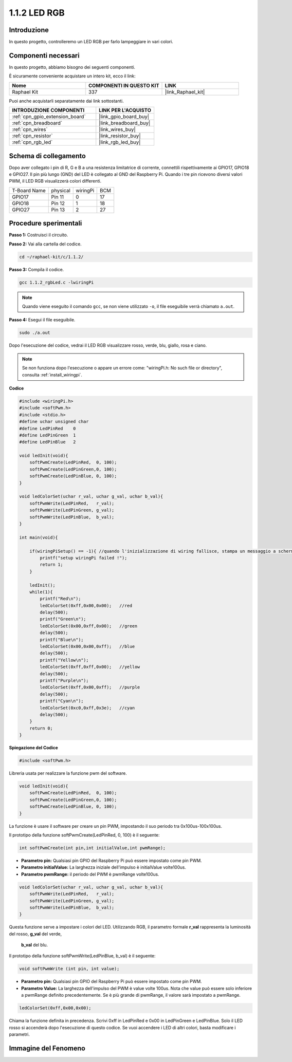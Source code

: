 .. nota::

    Ciao, benvenuto nella Community di appassionati di SunFounder Raspberry Pi & Arduino & ESP32 su Facebook! Approfondisci Raspberry Pi, Arduino ed ESP32 insieme ad altri appassionati.

    **Perché unirti a noi?**

    - **Supporto esperto**: Risolvi problemi post-vendita e sfide tecniche con l'aiuto della nostra comunità e del nostro team.
    - **Impara e condividi**: Scambia consigli e tutorial per migliorare le tue competenze.
    - **Anteprime esclusive**: Ottieni accesso anticipato agli annunci di nuovi prodotti e alle anteprime.
    - **Sconti speciali**: Approfitta di sconti esclusivi sui nostri prodotti più recenti.
    - **Promozioni festive e omaggi**: Partecipa a omaggi e promozioni festive.

    👉 Pronto a esplorare e creare con noi? Clicca su [|link_sf_facebook|] e unisciti oggi stesso!

.. _1.1.2_c_pi5:

1.1.2 LED RGB
====================

Introduzione
-----------------

In questo progetto, controlleremo un LED RGB per farlo lampeggiare in vari colori.

Componenti necessari
------------------------------

In questo progetto, abbiamo bisogno dei seguenti componenti. 

.. image:: ../img/list_rgb_led.png
    :align: center

È sicuramente conveniente acquistare un intero kit, ecco il link: 

.. list-table::
    :widths: 20 20 20
    :header-rows: 1

    *   - Nome	
        - COMPONENTI IN QUESTO KIT
        - LINK
    *   - Raphael Kit
        - 337
        - |link_Raphael_kit|

Puoi anche acquistarli separatamente dai link sottostanti.

.. list-table::
    :widths: 30 20
    :header-rows: 1

    *   - INTRODUZIONE COMPONENTI
        - LINK PER L'ACQUISTO

    *   - :ref:`cpn_gpio_extension_board`
        - |link_gpio_board_buy|
    *   - :ref:`cpn_breadboard`
        - |link_breadboard_buy|
    *   - :ref:`cpn_wires`
        - |link_wires_buy|
    *   - :ref:`cpn_resistor`
        - |link_resistor_buy|
    *   - :ref:`cpn_rgb_led`
        - |link_rgb_led_buy|

Schema di collegamento
---------------------------

Dopo aver collegato i pin di R, G e B a una resistenza limitatrice di 
corrente, connettili rispettivamente ai GPIO17, GPIO18 e GPIO27. Il 
pin più lungo (GND) del LED è collegato al GND del Raspberry Pi. Quando 
i tre pin ricevono diversi valori PWM, il LED RGB visualizzerà colori differenti.

============ ======== ======== ===
T-Board Name physical wiringPi BCM
GPIO17       Pin 11   0        17
GPIO18       Pin 12   1        18
GPIO27       Pin 13   2        27
============ ======== ======== ===

.. image:: ../img/rgb_led_schematic.png

Procedure sperimentali
----------------------------

**Passo 1:** Costruisci il circuito.

.. image:: ../img/image61.png

**Passo 2:** Vai alla cartella del codice.

.. raw:: html

   <run></run>

.. code-block::

    cd ~/raphael-kit/c/1.1.2/

**Passo 3:** Compila il codice.

.. raw:: html

   <run></run>

.. code-block::

    gcc 1.1.2_rgbLed.c -lwiringPi

.. note::

    Quando viene eseguito il comando ``gcc``, se non viene utilizzato ``-o``, il file eseguibile verrà chiamato ``a.out``.

**Passo 4:** Esegui il file eseguibile.

.. raw:: html

   <run></run>

.. code-block::

    sudo ./a.out

Dopo l'esecuzione del codice, vedrai il LED RGB visualizzare rosso, verde, blu, giallo, rosa e ciano.

.. note::

   Se non funziona dopo l'esecuzione o appare un errore come: \"wiringPi.h: No such file or directory\", consulta :ref:`install_wiringpi`.



**Codice**

.. code-block:: c

    #include <wiringPi.h>
    #include <softPwm.h>
    #include <stdio.h>
    #define uchar unsigned char
    #define LedPinRed    0
    #define LedPinGreen  1
    #define LedPinBlue   2

    void ledInit(void){
        softPwmCreate(LedPinRed,  0, 100);
        softPwmCreate(LedPinGreen,0, 100);
        softPwmCreate(LedPinBlue, 0, 100);
    }

    void ledColorSet(uchar r_val, uchar g_val, uchar b_val){
        softPwmWrite(LedPinRed,   r_val);
        softPwmWrite(LedPinGreen, g_val);
        softPwmWrite(LedPinBlue,  b_val);
    }

    int main(void){

        if(wiringPiSetup() == -1){ //quando l'inizializzazione di wiring fallisce, stampa un messaggio a schermo
            printf("setup wiringPi failed !");
            return 1;
        }

        ledInit();
        while(1){
            printf("Red\n");
            ledColorSet(0xff,0x00,0x00);   //red     
            delay(500);
            printf("Green\n");
            ledColorSet(0x00,0xff,0x00);   //green
            delay(500);
            printf("Blue\n");
            ledColorSet(0x00,0x00,0xff);   //blue
            delay(500);
            printf("Yellow\n");
            ledColorSet(0xff,0xff,0x00);   //yellow
            delay(500);
            printf("Purple\n");
            ledColorSet(0xff,0x00,0xff);   //purple
            delay(500);
            printf("Cyan\n");
            ledColorSet(0xc0,0xff,0x3e);   //cyan
            delay(500);
        }
        return 0;
    }

**Spiegazione del Codice**

.. code-block:: c

    #include <softPwm.h>

Libreria usata per realizzare la funzione pwm del software.

.. code-block:: c

    void ledInit(void){
        softPwmCreate(LedPinRed,  0, 100);
        softPwmCreate(LedPinGreen,0, 100);
        softPwmCreate(LedPinBlue, 0, 100);
    }

La funzione è usare il software per creare un pin PWM, impostando il suo periodo tra 0x100us-100x100us.

Il prototipo della funzione softPwmCreate(LedPinRed, 0, 100) è il seguente:

.. code-block:: c

    int softPwmCreate(int pin,int initialValue,int pwmRange);

* **Parametro pin:** Qualsiasi pin GPIO del Raspberry Pi può essere impostato come pin PWM.
* **Parametro initialValue:** La larghezza iniziale dell'impulso è initialValue volte100us.
* **Parametro pwmRange:** il periodo del PWM è pwmRange volte100us.

.. code-block:: c

    void ledColorSet(uchar r_val, uchar g_val, uchar b_val){
        softPwmWrite(LedPinRed,   r_val);
        softPwmWrite(LedPinGreen, g_val);
        softPwmWrite(LedPinBlue,  b_val);
    }

Questa funzione serve a impostare i colori del LED. Utilizzando RGB, il parametro 
formale **r_val** rappresenta la luminosità del rosso, **g_val** del verde,
 **b_val** del blu.

Il prototipo della funzione softPwmWrite(LedPinBlue, b_val) è il 
seguente:

.. code-block:: c

    void softPwmWrite (int pin, int value);

* **Parametro pin:** Qualsiasi pin GPIO del Raspberry Pi può essere impostato come pin PWM.
* **Parametro Value:** La larghezza dell'impulso del PWM è value volte 100us. Nota che value può essere solo inferiore a pwmRange definito precedentemente. Se è più grande di pwmRange, il valore sarà impostato a pwmRange.

.. code-block:: c

    ledColorSet(0xff,0x00,0x00);

Chiama la funzione definita in precedenza. Scrivi 0xff in LedPinRed e 0x00 in 
LedPinGreen e LedPinBlue. Solo il LED rosso si accenderà dopo l'esecuzione di 
questo codice. Se vuoi accendere i LED di altri colori, basta modificare i parametri.

Immagine del Fenomeno
--------------------------

.. image:: ../img/image62.jpeg

